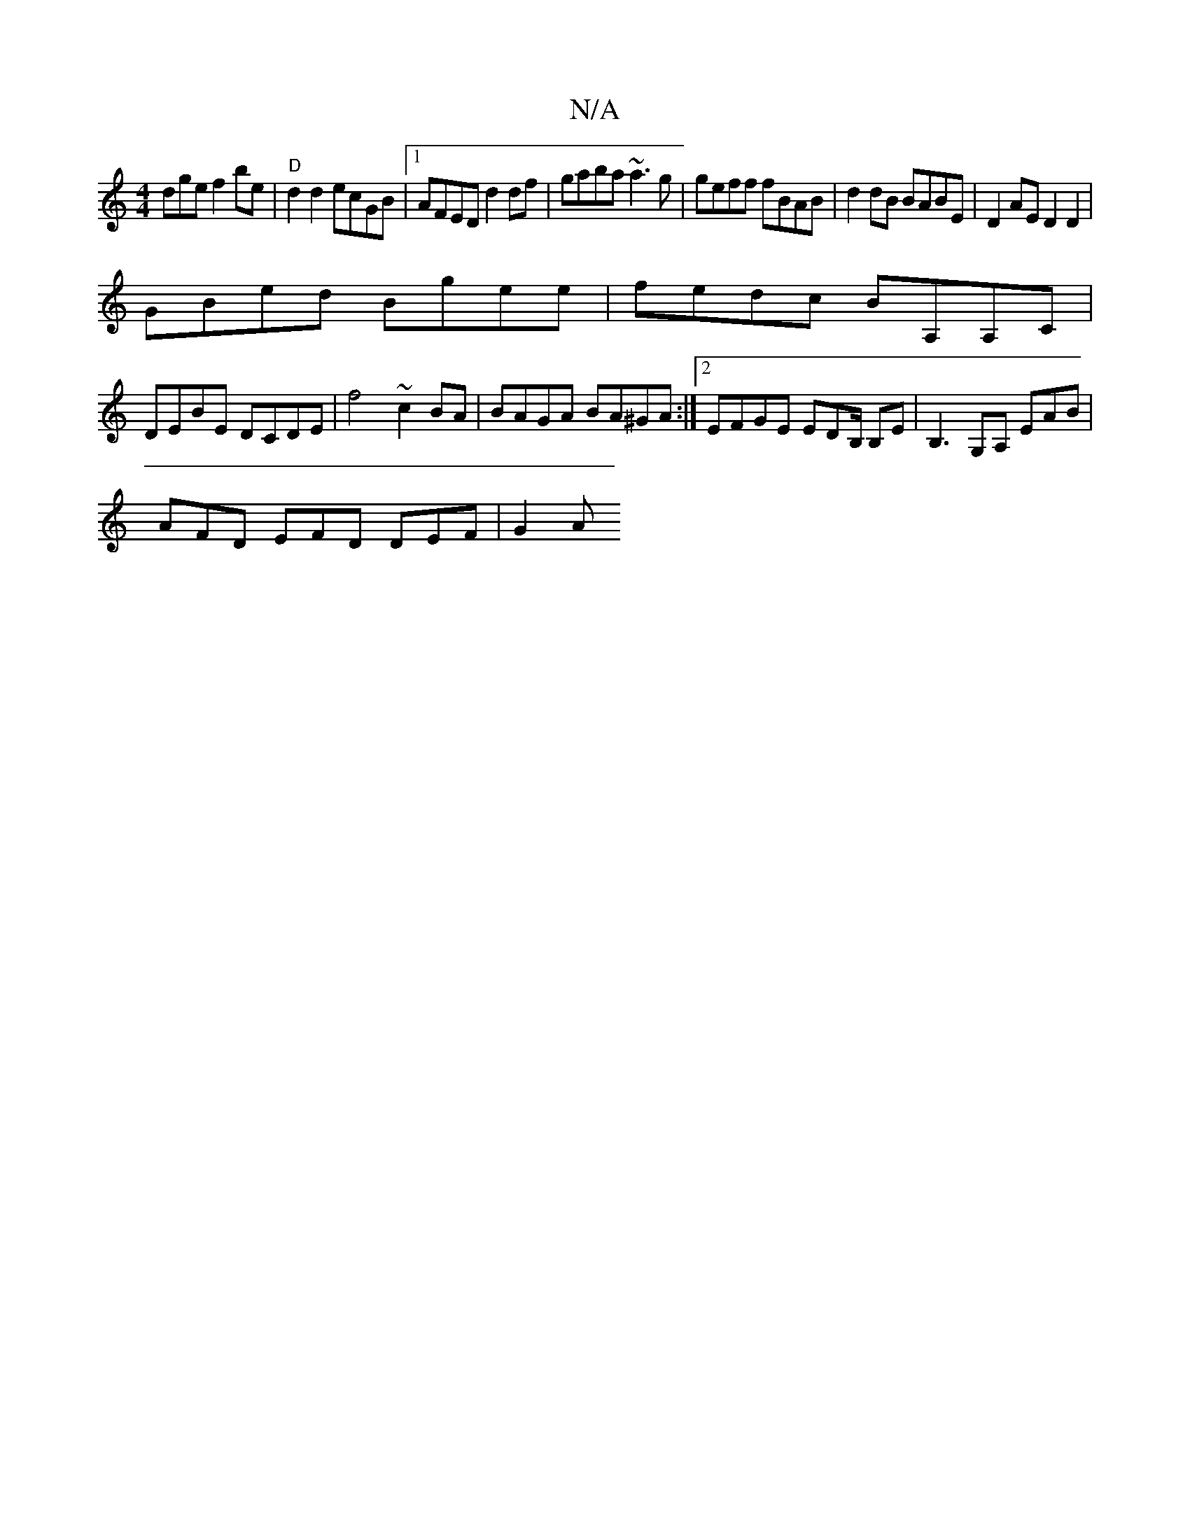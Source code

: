 X:1
T:N/A
M:4/4
R:N/A
K:Cmajor
dge f2 be|"D"d2d2 ecGB |1 AFED d2df | gaba ~a3g | geff fBAB | d2 dB BABE | D2 AE D2D2 |
GBed Bgee | fedc BA,A,C |
DEBE DCDE | f4 ~c2 BA | BAGA BA^GA :|[2 EFGE EDB,/ B,E|B,3G,A, EAB |
AFD EFD DEF | G2A